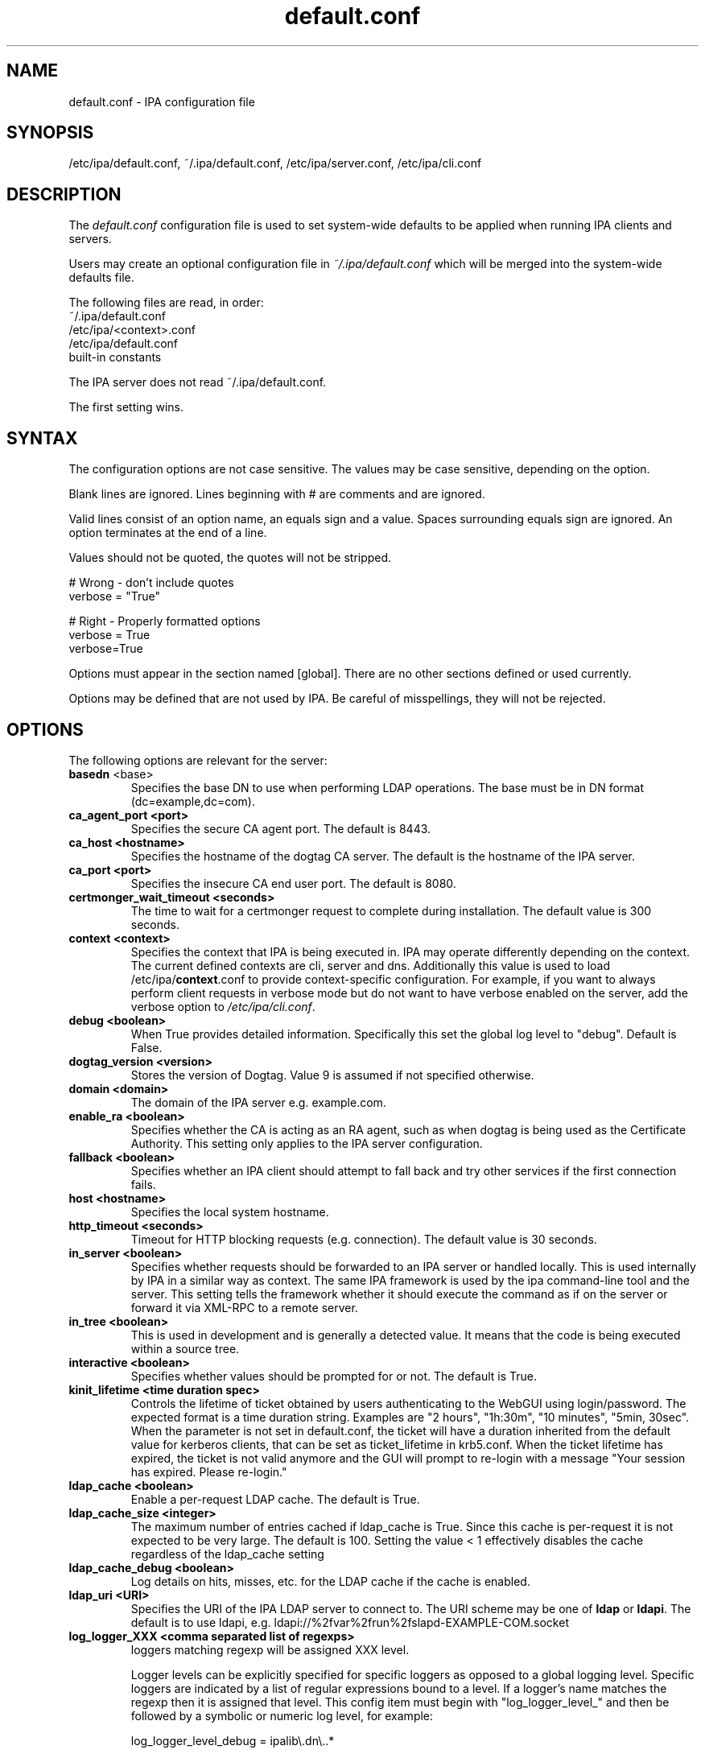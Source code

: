 .\" A man page for default.conf
.\" Copyright (C) 2011 Red Hat, Inc.
.\"
.\" This program is free software; you can redistribute it and/or modify
.\" it under the terms of the GNU General Public License as published by
.\" the Free Software Foundation, either version 3 of the License, or
.\" (at your option) any later version.
.\"
.\" This program is distributed in the hope that it will be useful, but
.\" WITHOUT ANY WARRANTY; without even the implied warranty of
.\" MERCHANTABILITY or FITNESS FOR A PARTICULAR PURPOSE.  See the GNU
.\" General Public License for more details.
.\"
.\" You should have received a copy of the GNU General Public License
.\" along with this program.  If not, see <http://www.gnu.org/licenses/>.
.\"
.\" Author: Rob Crittenden <rcritten@@redhat.com>
.\"
.TH "default.conf" "5" "Feb 21 2011" "IPA" "IPA Manual Pages"
.SH "NAME"
default.conf \- IPA configuration file
.SH "SYNOPSIS"
/etc/ipa/default.conf, ~/.ipa/default.conf, /etc/ipa/server.conf, /etc/ipa/cli.conf
.SH "DESCRIPTION"
The \fIdefault.conf \fRconfiguration file is used to set system\-wide defaults to be applied when running IPA clients and servers.

Users may create an optional configuration file in \fI~/.ipa/default.conf\fR which will be merged into the system\-wide defaults file.

The following files are read, in order:
.nf
    ~/.ipa/default.conf
    /etc/ipa/<context>.conf
    /etc/ipa/default.conf
    built\-in constants
.fi

The IPA server does not read ~/.ipa/default.conf.

The first setting wins.
.SH "SYNTAX"
The configuration options are not case sensitive. The values may be case sensitive, depending on the option.

Blank lines are ignored.
Lines beginning with # are comments and are ignored.

Valid lines consist of an option name, an equals sign and a value. Spaces surrounding equals sign are ignored. An option terminates at the end of a line.

Values should not be quoted, the quotes will not be stripped.

.RS L
    # Wrong \- don't include quotes
    verbose = "True"

    # Right \- Properly formatted options
    verbose = True
    verbose=True
.RE

Options must appear in the section named [global]. There are no other sections defined or used currently.

Options may be defined that are not used by IPA. Be careful of misspellings, they will not be rejected.
.SH "OPTIONS"
The following options are relevant for the server:
.TP
.B basedn\fR <base>
Specifies the base DN to use when performing LDAP operations. The base must be in DN format (dc=example,dc=com).
.TP
.B ca_agent_port <port>
Specifies the secure CA agent port. The default is 8443.
.TP
.B ca_host <hostname>
Specifies the hostname of the dogtag CA server. The default is the hostname of the IPA server.
.TP
.B ca_port <port>
Specifies the insecure CA end user port. The default is 8080.
.TP
.B certmonger_wait_timeout <seconds>
The time to wait for a certmonger request to complete during installation. The default value is 300 seconds.
.TP
.B context <context>
Specifies the context that IPA is being executed in. IPA may operate differently depending on the context. The current defined contexts are cli, server and dns. Additionally this value is used to load /etc/ipa/\fBcontext\fR.conf to provide context\-specific configuration. For example, if you want to always perform client requests in verbose mode but do not want to have verbose enabled on the server, add the verbose option to \fI/etc/ipa/cli.conf\fR.
.TP
.B debug <boolean>
When True provides detailed information. Specifically this set the global log level to "debug". Default is False.
.TP
.B dogtag_version <version>
Stores the version of Dogtag. Value 9 is assumed if not specified otherwise.
.TP
.B domain <domain>
The domain of the IPA server e.g. example.com.
.TP
.B enable_ra <boolean>
Specifies whether the CA is acting as an RA agent, such as when dogtag is being used as the Certificate Authority. This setting only applies to the IPA server configuration.
.TP
.B fallback <boolean>
Specifies whether an IPA client should attempt to fall back and try other services if the first connection fails.
.TP
.B host <hostname>
Specifies the local system hostname.
.TP
.B http_timeout <seconds>
Timeout for HTTP blocking requests (e.g. connection). The default value is 30 seconds.
.TP
.B in_server <boolean>
Specifies whether requests should be forwarded to an IPA server or handled locally. This is used internally by IPA in a similar way as context. The same IPA framework is used by the ipa command\-line tool and the server. This setting tells the framework whether it should execute the command as if on the server or forward it via XML\-RPC to a remote server.
.TP
.B in_tree  <boolean>
This is used in development and is generally a detected value. It means that the code is being executed within a source tree.
.TP
.B interactive <boolean>
Specifies whether values should be prompted for or not. The default is True.
.TP
.B kinit_lifetime <time duration spec>
Controls the lifetime of ticket obtained by users authenticating to the WebGUI using login/password. The expected format is a time duration string. Examples are "2 hours", "1h:30m", "10 minutes", "5min, 30sec". When the parameter is not set in default.conf, the ticket will have a duration inherited from the default value for kerberos clients, that can be set as ticket_lifetime in krb5.conf. When the ticket lifetime has expired, the ticket is not valid anymore and the GUI will prompt to re-login with a message "Your session has expired. Please re-login."
.TP
.B ldap_cache <boolean>
Enable a per-request LDAP cache. The default is True.
.TP
.B ldap_cache_size <integer>
The maximum number of entries cached if ldap_cache is True. Since this cache is per-request it is not expected to be very large. The default is 100. Setting the value < 1 effectively disables the cache regardless of the ldap_cache setting
.TP
.B ldap_cache_debug <boolean>
Log details on hits, misses, etc. for the LDAP cache if the cache is enabled.
.TP
.B ldap_uri <URI>
Specifies the URI of the IPA LDAP server to connect to. The URI scheme may be one of \fBldap\fR or \fBldapi\fR. The default is to use ldapi, e.g. ldapi://%2fvar%2frun%2fslapd\-EXAMPLE\-COM.socket
.TP
.B log_logger_XXX <comma separated list of regexps>
loggers matching regexp will be assigned XXX level.
.IP
Logger levels can be explicitly specified for specific loggers as
opposed to a global logging level. Specific loggers are indicated
by a list of regular expressions bound to a level. If a logger's
name matches the regexp then it is assigned that level. This config item
must begin with "log_logger_level_" and then be
followed by a symbolic or numeric log level, for example:
.IP
  log_logger_level_debug = ipalib\\.dn\\..*
.IP
  log_logger_level_35 = ipalib\\.plugins\\.dogtag
.IP
The first line says any logger belonging to the ipalib.dn module
will have it's level configured to debug.
.IP
The second line say the ipa.plugins.dogtag logger will be
configured to level 35.
.IP
This config item is useful when you only want to see the log output from
one or more selected loggers. Turning on the global debug flag will produce
an enormous amount of output. This allows you to leave the global debug flag
off and selectively enable output from a specific logger. Typically loggers
are bound to classes and plugins.
.IP
Note: logger names are a dot ('.') separated list forming a path
in the logger tree.  The dot character is also a regular
expression metacharacter (matches any character) therefore you
will usually need to escape the dot in the logger names by
preceding it with a backslash.
.TP
.B mode <mode>
Specifies the mode the server is running in. The currently support values are \fBproduction\fR and \fBdeveloper\fR. When running in production mode some self\-tests are skipped to improve performance.
.TP
.B mount_ipa <URI>
Specifies the mount point that the development server will register. The default is /ipa/
.TP
.B oidc_child_debug_level <debuglevel>
Specifies the debug level of \fBoidc_child\fR, a helper process used by \fBipa-otpd\fR for OIDC/OAuth2 authentication. Level can be between 0 and 10, the higher the more details. If the level is 6 or higher HTTP debug output is added as well.
.TP
.B passkey_child_debug_level <debuglevel>
Specifies the debug level of \fBpasskey_child\fR, a helper process used by \fBipa-otpd\fR for passkey authentication. Level can be between 0 and 10, the higher the more details. If the level is 6 or higher libfido2 debug output is added as well.
.TP
.B prompt_all <boolean>
Specifies that all options should be prompted for in the IPA client, even optional values. Default is False.
.TP
.B ra_plugin <name>
Specifies the name of the CA back end to use. The current options are \fBdogtag\fR and \fBnone\fR. This is a server\-side setting. Changing this value is not recommended as the CA back end is only set up during initial installation.
.TP
.B realm <realm>
Specifies the Kerberos realm.
.TP
.B replication_wait_timeout <seconds>
The time to wait for a new entry to be replicated during replica installation. The default value is 300 seconds.
.TP
.B schema_ttl <seconds>
The number of seconds for the ipa tool to cache the IPA API and help schema. Reducing this value during development is helpful so that API changes are seen sooner in the tool. Setting this on a server will define the TTL for all client versions > 4.3.1. Client versions > 4.3.1 that connect to IPA servers older than 4.3.1 will use the client-side configuration value. The default is 3600 seconds. 0 disables the cache. A change in the ttl will not be immediately recognized by clients. They will use the new value once their current cache expires.
.TP
.B server <hostname>
Specifies the IPA Server hostname.
.TP
.B skip_version_check <boolean>
Skip client vs. server API version checking. Can lead to errors/strange behavior when newer clients talk to older servers. Use with caution.
.TP
.B startup_timeout <time in seconds>
Controls the amount of time waited when starting a service. The default value is 120 seconds.
.TP
.B startup_traceback <boolean>
If the IPA server fails to start and this value is True the server will attempt to generate a python traceback to make identifying the underlying problem easier.
.TP
.B validate_api <boolean>
Used internally in the IPA source package to verify that the API has not changed. This is used to prevent regressions. If it is true then some errors are ignored so enough of the IPA framework can be loaded to verify all of the API, even if optional components are not installed. The default is False.
.TP
.B verbose <boolean>
When True provides more information. Specifically this sets the global log level to "info".
.TP
.B wait_for_dns <number of attempts>
Controls whether the IPA commands dnsrecord\-{add,mod,del} work synchronously or not. The DNS commands will repeat DNS queries up to the specified number of attempts until the DNS server returns an up-to-date answer to a query for modified records. Delay between retries is one second.
.IP
The DNS commands will raise a DNSDataMismatch exception if the answer doesn't match the expected value even after the specified number of attempts.
.IP
The DNS queries will be sent to the resolver configured in /etc/resolv.conf on the IPA server.
.IP
Do not enable this in production! This will cause problems if the resolver on IPA server uses a caching server instead of a local authoritative server or e.g. if DNS answers are modified by DNS64. The default is disabled (the option is not present).
.TP
.B xmlrpc_uri <URI>
Specifies the URI of the XML\-RPC server for a client. This may be used by IPA, and is used by some external tools, such as ipa\-getcert. Example: https://ipa.example.com/ipa/xml
.TP
.B jsonrpc_uri <URI>
Specifies the URI of the JSON server for a client. This is used by IPA. If not given, it is derived from xmlrpc_uri. Example: https://ipa.example.com/ipa/json
.TP
.B rpc_protocol <URI>
Specifies the type of RPC calls IPA makes: 'jsonrpc' or 'xmlrpc'. Defaults to 'jsonrpc'.
.TP
The following define the containers for the IPA server. Containers define where in the DIT that objects can be found. The full location is the value of container + basedn.
  container_accounts: cn=accounts
  container_applications: cn=applications,cn=configs,cn=policies
  container_automount: cn=automount
  container_configs: cn=configs,cn=policies
  container_dns: cn=dns
  container_group: cn=groups,cn=accounts
  container_hbac: cn=hbac
  container_hbacservice: cn=hbacservices,cn=hbac
  container_hbacservicegroup: cn=hbacservicegroups,cn=hbac
  container_host: cn=computers,cn=accounts
  container_hostgroup: cn=hostgroups,cn=accounts
  container_netgroup: cn=ng,cn=alt
  container_permission: cn=permissions,cn=pbac
  container_policies: cn=policies
  container_policygroups: cn=policygroups,cn=configs,cn=policies
  container_policylinks: cn=policylinks,cn=configs,cn=policies
  container_privilege: cn=privileges,cn=pbac
  container_rolegroup: cn=roles,cn=accounts
  container_roles: cn=roles,cn=policies
  container_service: cn=services,cn=accounts
  container_sudocmd: cn=sudocmds,cn=sudo
  container_sudocmdgroup: cn=sudocmdgroups,cn=sudo
  container_sudorule: cn=sudorules,cn=sudo
  container_user: cn=users,cn=accounts
  container_vault: cn=vaults,cn=kra
  container_virtual: cn=virtual operations,cn=etc

.SH "FILES"
.TP
.I /etc/ipa/default.conf
system\-wide IPA configuration file
.TP
.I $HOME/.ipa/default.conf
user IPA configuration file
.TP
It is also possible to define context\-specific configuration files. The \fBcontext\fR is set when the IPA api is initialized. The currently defined contexts in IPA are \fBcli\fR, \fBserver\fR and \fBdns\fR. This is helpful, for example, if you only want \fBdebug\fR enabled on the server and not in the client. If this is set to True in \fIdefault.conf\fR it will affect both the ipa client tool and the IPA server. If it is only set in \fIserver.conf\fR then only the server will have \fBdebug\fR set. These files will be loaded if they exist:
.TP
.I /etc/ipa/cli.conf
system\-wide IPA client configuration file
.TP
.I /etc/ipa/server.conf
system\-wide IPA server configuration file
.SH "EXAMPLES"
.TP
An example of a context-specific configuration file is \fB/etc/ipa/dns.conf\fR to be used to increase debug output of the IPA DNSSEC daemons.
.TP
.RS L
[global]
debug = True
.RE
.SH "SEE ALSO"
.BR ipa (1)

